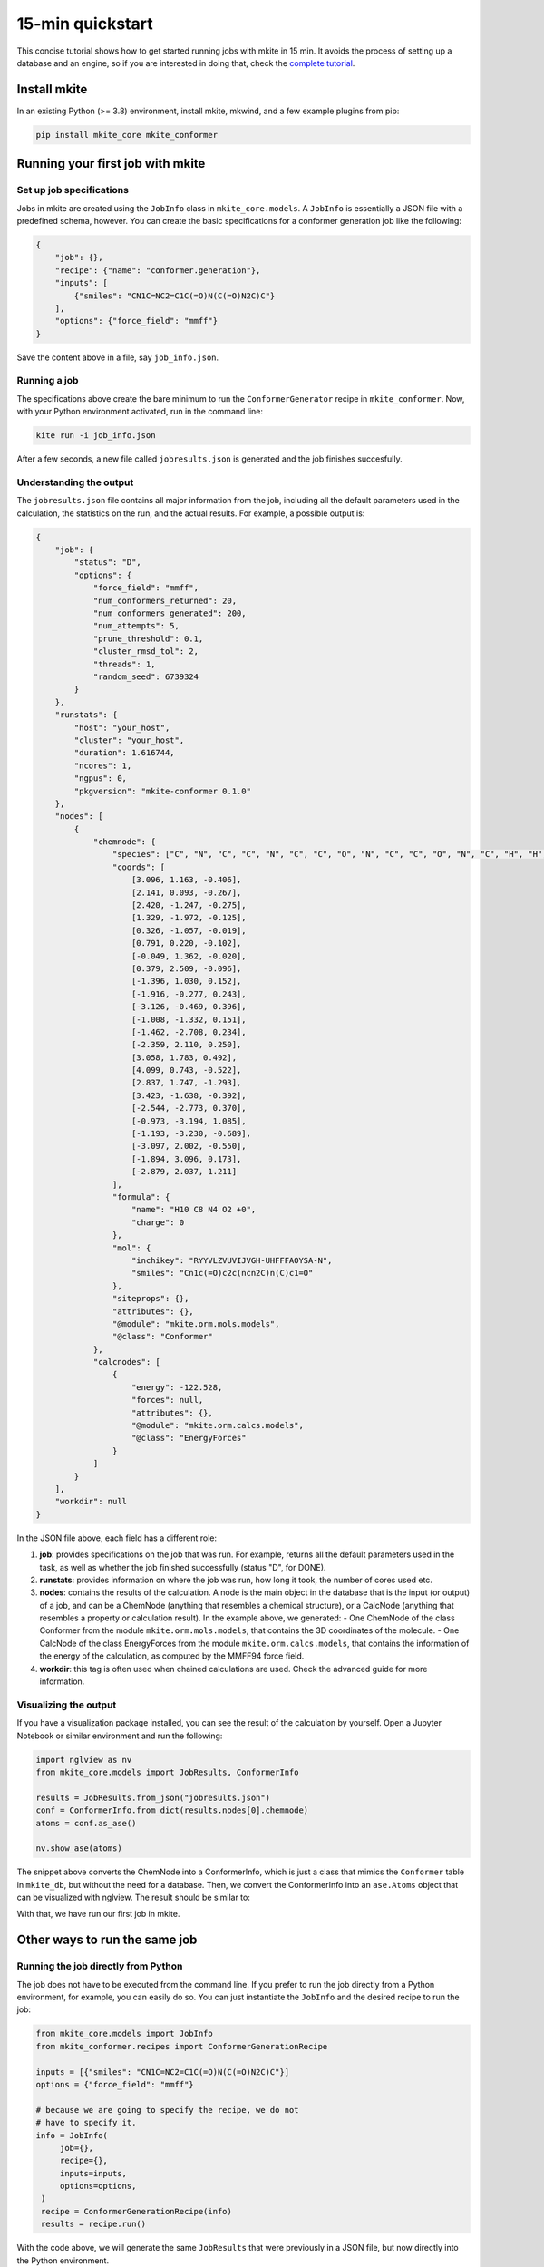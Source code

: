 =================
15-min quickstart
=================

This concise tutorial shows how to get started running jobs with mkite in 15 min. It avoids the process of setting up a database and an engine, so if you are interested in doing that, check the `complete tutorial <index>`_.

Install mkite
-------------

In an existing Python (>= 3.8) environment, install mkite, mkwind, and a few example plugins from pip:

.. code-block:: bash

   pip install mkite_core mkite_conformer

Running your first job with mkite
---------------------------------

Set up job specifications
^^^^^^^^^^^^^^^^^^^^^^^^^

Jobs in mkite are created using the ``JobInfo`` class in ``mkite_core.models``. A ``JobInfo`` is essentially a JSON file with a predefined schema, however. You can create the basic specifications for a conformer generation job like the following:

.. code-block:: json
   
    {
        "job": {},
        "recipe": {"name": "conformer.generation"},
        "inputs": [
            {"smiles": "CN1C=NC2=C1C(=O)N(C(=O)N2C)C"}
        ],
        "options": {"force_field": "mmff"}
    }

Save the content above in a file, say ``job_info.json``.

Running a job
^^^^^^^^^^^^^

The specifications above create the bare minimum to run the ``ConformerGenerator`` recipe in ``mkite_conformer``. Now, with your Python environment activated, run in the command line:

.. code-block:: bash

   kite run -i job_info.json

After a few seconds, a new file called ``jobresults.json`` is generated and the job finishes succesfully.

Understanding the output
^^^^^^^^^^^^^^^^^^^^^^^^

The ``jobresults.json`` file contains all major information from the job, including all the default parameters used in the calculation, the statistics on the run, and the actual results. For example, a possible output is:

.. code-block:: json

    {
        "job": {
            "status": "D",
            "options": {
                "force_field": "mmff",
                "num_conformers_returned": 20,
                "num_conformers_generated": 200,
                "num_attempts": 5,
                "prune_threshold": 0.1,
                "cluster_rmsd_tol": 2,
                "threads": 1,
                "random_seed": 6739324
            }
        },
        "runstats": {
            "host": "your_host",
            "cluster": "your_host",
            "duration": 1.616744,
            "ncores": 1,
            "ngpus": 0,
            "pkgversion": "mkite-conformer 0.1.0"
        },
        "nodes": [
            {
                "chemnode": {
                    "species": ["C", "N", "C", "C", "N", "C", "C", "O", "N", "C", "C", "O", "N", "C", "H", "H", "H", "H", "H", "H", "H", "H", "H", "H"],
                    "coords": [
                        [3.096, 1.163, -0.406],
                        [2.141, 0.093, -0.267],
                        [2.420, -1.247, -0.275],
                        [1.329, -1.972, -0.125],
                        [0.326, -1.057, -0.019],
                        [0.791, 0.220, -0.102],
                        [-0.049, 1.362, -0.020],
                        [0.379, 2.509, -0.096],
                        [-1.396, 1.030, 0.152],
                        [-1.916, -0.277, 0.243],
                        [-3.126, -0.469, 0.396],
                        [-1.008, -1.332, 0.151],
                        [-1.462, -2.708, 0.234],
                        [-2.359, 2.110, 0.250],
                        [3.058, 1.783, 0.492],
                        [4.099, 0.743, -0.522],
                        [2.837, 1.747, -1.293],
                        [3.423, -1.638, -0.392],
                        [-2.544, -2.773, 0.370],
                        [-0.973, -3.194, 1.085],
                        [-1.193, -3.230, -0.689],
                        [-3.097, 2.002, -0.550],
                        [-1.894, 3.096, 0.173],
                        [-2.879, 2.037, 1.211]
                    ],
                    "formula": {
                        "name": "H10 C8 N4 O2 +0",
                        "charge": 0
                    },
                    "mol": {
                        "inchikey": "RYYVLZVUVIJVGH-UHFFFAOYSA-N",
                        "smiles": "Cn1c(=O)c2c(ncn2C)n(C)c1=O"
                    },
                    "siteprops": {},
                    "attributes": {},
                    "@module": "mkite.orm.mols.models",
                    "@class": "Conformer"
                },
                "calcnodes": [
                    {
                        "energy": -122.528,
                        "forces": null,
                        "attributes": {},
                        "@module": "mkite.orm.calcs.models",
                        "@class": "EnergyForces"
                    }
                ]
            }
        ],
        "workdir": null
    }

In the JSON file above, each field has a different role:

1. **job**: provides specifications on the job that was run. For example, returns all the default parameters used in the task, as well as whether the job finished successfully (status "D", for DONE).
2. **runstats**: provides information on where the job was run, how long it took, the number of cores used etc.
3. **nodes**: contains the results of the calculation. A node is the main object in the database that is the input (or output) of a job, and can be a ChemNode (anything that resembles a chemical structure), or a CalcNode (anything that resembles a property or calculation result). In the example above, we generated:
   - One ChemNode of the class Conformer from the module ``mkite.orm.mols.models``, that contains the 3D coordinates of the molecule.
   - One CalcNode of the class EnergyForces from the module ``mkite.orm.calcs.models``, that contains the information of the energy of the calculation, as computed by the MMFF94 force field.
4. **workdir**: this tag is often used when chained calculations are used. Check the advanced guide for more information.

Visualizing the output
^^^^^^^^^^^^^^^^^^^^^^

If you have a visualization package installed, you can see the result of the calculation by yourself. Open a Jupyter Notebook or similar environment and run the following:

.. code-block:: python

    import nglview as nv
    from mkite_core.models import JobResults, ConformerInfo

    results = JobResults.from_json("jobresults.json")
    conf = ConformerInfo.from_dict(results.nodes[0].chemnode)
    atoms = conf.as_ase()
    
    nv.show_ase(atoms)

The snippet above converts the ChemNode into a ConformerInfo, which is just a class that mimics the ``Conformer`` table in ``mkite_db``, but without the need for a database. Then, we convert the ConformerInfo into an ``ase.Atoms`` object that can be visualized with nglview. The result should be similar to:

.. image:: _img/caffeine.png
    :align: center
    :alt: 3D conformation of a caffeine molecule

With that, we have run our first job in mkite.

Other ways to run the same job
------------------------------

Running the job directly from Python
^^^^^^^^^^^^^^^^^^^^^^^^^^^^^^^^^^^^

The job does not have to be executed from the command line. If you prefer to run the job directly from a Python environment, for example, you can easily do so. You can just instantiate the ``JobInfo`` and the desired recipe to run the job:

.. code-block:: python

   from mkite_core.models import JobInfo
   from mkite_conformer.recipes import ConformerGenerationRecipe

   inputs = [{"smiles": "CN1C=NC2=C1C(=O)N(C(=O)N2C)C"}]
   options = {"force_field": "mmff"}

   # because we are going to specify the recipe, we do not 
   # have to specify it.
   info = JobInfo(
        job={},
        recipe={},
        inputs=inputs,
        options=options,
    )
    recipe = ConformerGenerationRecipe(info)
    results = recipe.run()

With the code above, we will generate the same ``JobResults`` that were previously in a JSON file, but now directly into the Python environment.

Not using mkite's schema
^^^^^^^^^^^^^^^^^^^^^^^^

If you want to reuse the software, but not use mkite's model schema to interact with the results, you can use the ``runners`` classes directly in each plugin. For example, the ``mkite_conformer.runners.rdkit.ConformerGenerator`` class enables generating a conformer directly from an ``rdkit.Chem.Mol``. We can use that class directly in Python:

.. code-block:: python

    from mkite_conformer.runners.rdkit import ConformerGenerator

    smiles = "CN1C=NC2=C1C(=O)N(C(=O)N2C)C"
    confgen = ConformerGenerator.from_smiles(smiles)
    mol, energies = confgen.run()

This independence between the runner, the recipe, and the job building enables mkite to be a fast tool for prototyping. At the same time, the framework is extensible and can be used for calculations at higher throughput.

Increasing the throughput
-------------------------

Creating and executing several jobs
^^^^^^^^^^^^^^^^^^^^^^^^^^^^^^^^^^^

Now that we have created the conformer for one molecule, it is very simple to extend that functionality for others. 
For example, if we wanted to increase the throughput of the calculations, we could create several JobInfo files. 
Say we wanted to create conformers for each of the molecules in the `MD17 dataset from Chmiela et al. (2017) <https://doi.org/10.1126/sciadv.1603015>`_. 
We can create different folders for each of the jobs and run them in parallel:

.. code-block:: python

    import os
    from mkite_core.models import JobInfo
    from mkite_conformer.recipes import ConformerGenerationRecipe

    molecules = {
        "benzene": "c1ccccc1",
        "uracil": "O=C1NC=CC(=O)N1",
        "naphthalene": "c1ccc2ccccc2c1",
        "aspirin": "O=C(C)Oc1ccccc1C(=O)O",
        "salicylic acid": "O=C(O)c1ccccc1O",
        "malonaldehyde": "O=CC=O",
        "ethanol": "CC(O)C",
        "toluene": "Cc1ccccc1"
    }
    get_inputs = lambda smiles: [{"smiles": smiles}]
    options = {"force_field": "mmff"}

    for name, smiles in molecules.items():
        path = f"job_{name}"
        if not os.path.exists(path):
            os.mkdir(path)

        info = JobInfo(
            job={},
            recipe={},
            inputs=get_inputs(smiles),
            options=options,
        )
        info.to_json(os.path.join(path, "jobinfo.json"))

With all these jobs in their own directories, we can parallelize them by using a bash script:

.. code-block:: bash
   
    #!/bin/bash

    for job_folder in job_*
    do
        cd $job_folder
        kite run -i jobinfo.json &
        cd ..
    done
    
    wait

This script runs all conformer generation jobs and waits for their completion.

What if I wanted to handle thousands of jobs?
^^^^^^^^^^^^^^^^^^^^^^^^^^^^^^^^^^^^^^^^^^^^^

You could create thousands of files and use an excellent tool like `GNU Parallel <https://www.gnu.org/software/parallel/>`_ to perform your task. This would work well for conformer generation of small molecules. However, if you want to systematically perform many more calculations (or much slower ones, such as DFT for large systems) in an HPC environment, it is better to use a scheduler to execute that job. With the scheduler, many other questions would emerge, such as:

- How to manage the job submission after they have been created?
- How to save the results of calculations for later?
- How to handle different schedulers and clusters?
- ...

This is where this quickstart stops. For more on the questions above and how to perform high-throughput calculations using mkite, proceed to the :doc:`../basic/index`.
